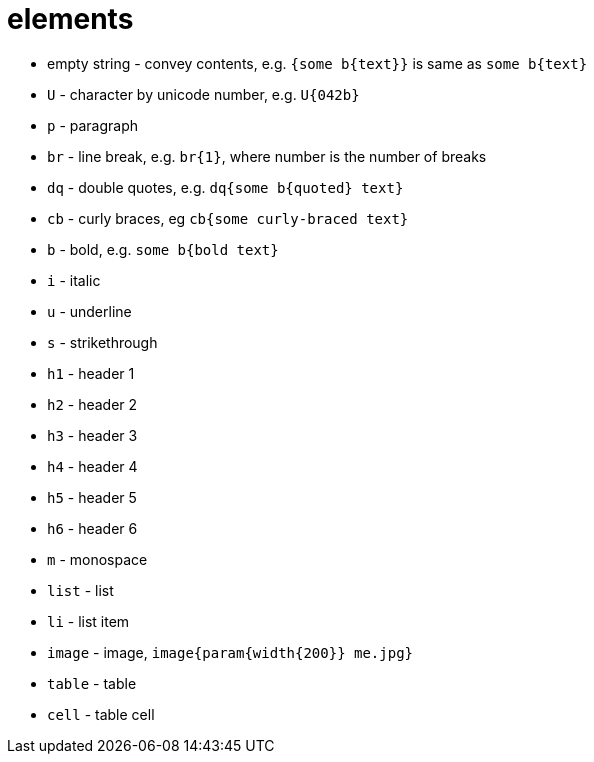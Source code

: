 = elements

- empty string - convey contents, e.g. `{some b{text}}` is same as `some b{text}`
- `U` - character by unicode number, e.g. `U{042b}`
- `p` - paragraph
- `br` - line break, e.g. `br{1}`, where number is the number of breaks
- `dq` - double quotes, e.g. `dq{some b{quoted} text}`
- `cb` - curly braces, eg `cb{some curly-braced text}`
- `b` - bold, e.g. `some b{bold text}`
- `i` - italic
- `u` - underline
- `s` - strikethrough
- `h1` - header 1
- `h2` - header 2
- `h3` - header 3
- `h4` - header 4
- `h5` - header 5
- `h6` - header 6
- `m` - monospace
- `list` - list
- `li` - list item
- `image` - image, `image{param{width{200}} me.jpg}`
- `table` - table
- `cell` - table cell
